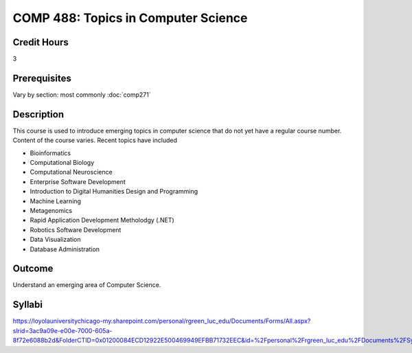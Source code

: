 .. index:: topics in computer science

COMP 488: Topics in Computer Science
=======================================================

Credit Hours
-----------------------------------

3

Prerequisites
----------------------------

Vary by section:  most commonly :doc:`comp271`


Description
----------------------------

This course is used to introduce emerging topics in computer science that do not yet have a regular course number. Content of the course varies. Recent topics have included

-  Bioinformatics
-  Computational Biology
-  Computational Neuroscience
-  Enterprise Software Development
-  Introduction to Digital Humanities Design and Programming
-  Machine Learning
-  Metagenomics
-  Rapid Application Development Metholodgy (.NET)
-  Robotics Software Development
-  Data Visualization
-  Database Administration

Outcome
----------

Understand an emerging area of Computer Science.

Syllabi
--------------------------------------

https://loyolauniversitychicago-my.sharepoint.com/personal/rgreen_luc_edu/Documents/Forms/All.aspx?slrid=3ac9a09e-e00e-7000-605a-8f72e6088b2d&FolderCTID=0x01200084ECD12922E500469949EFBB71732EEC&id=%2Fpersonal%2Frgreen_luc_edu%2FDocuments%2FSyllabi%2FCOMP%20488
